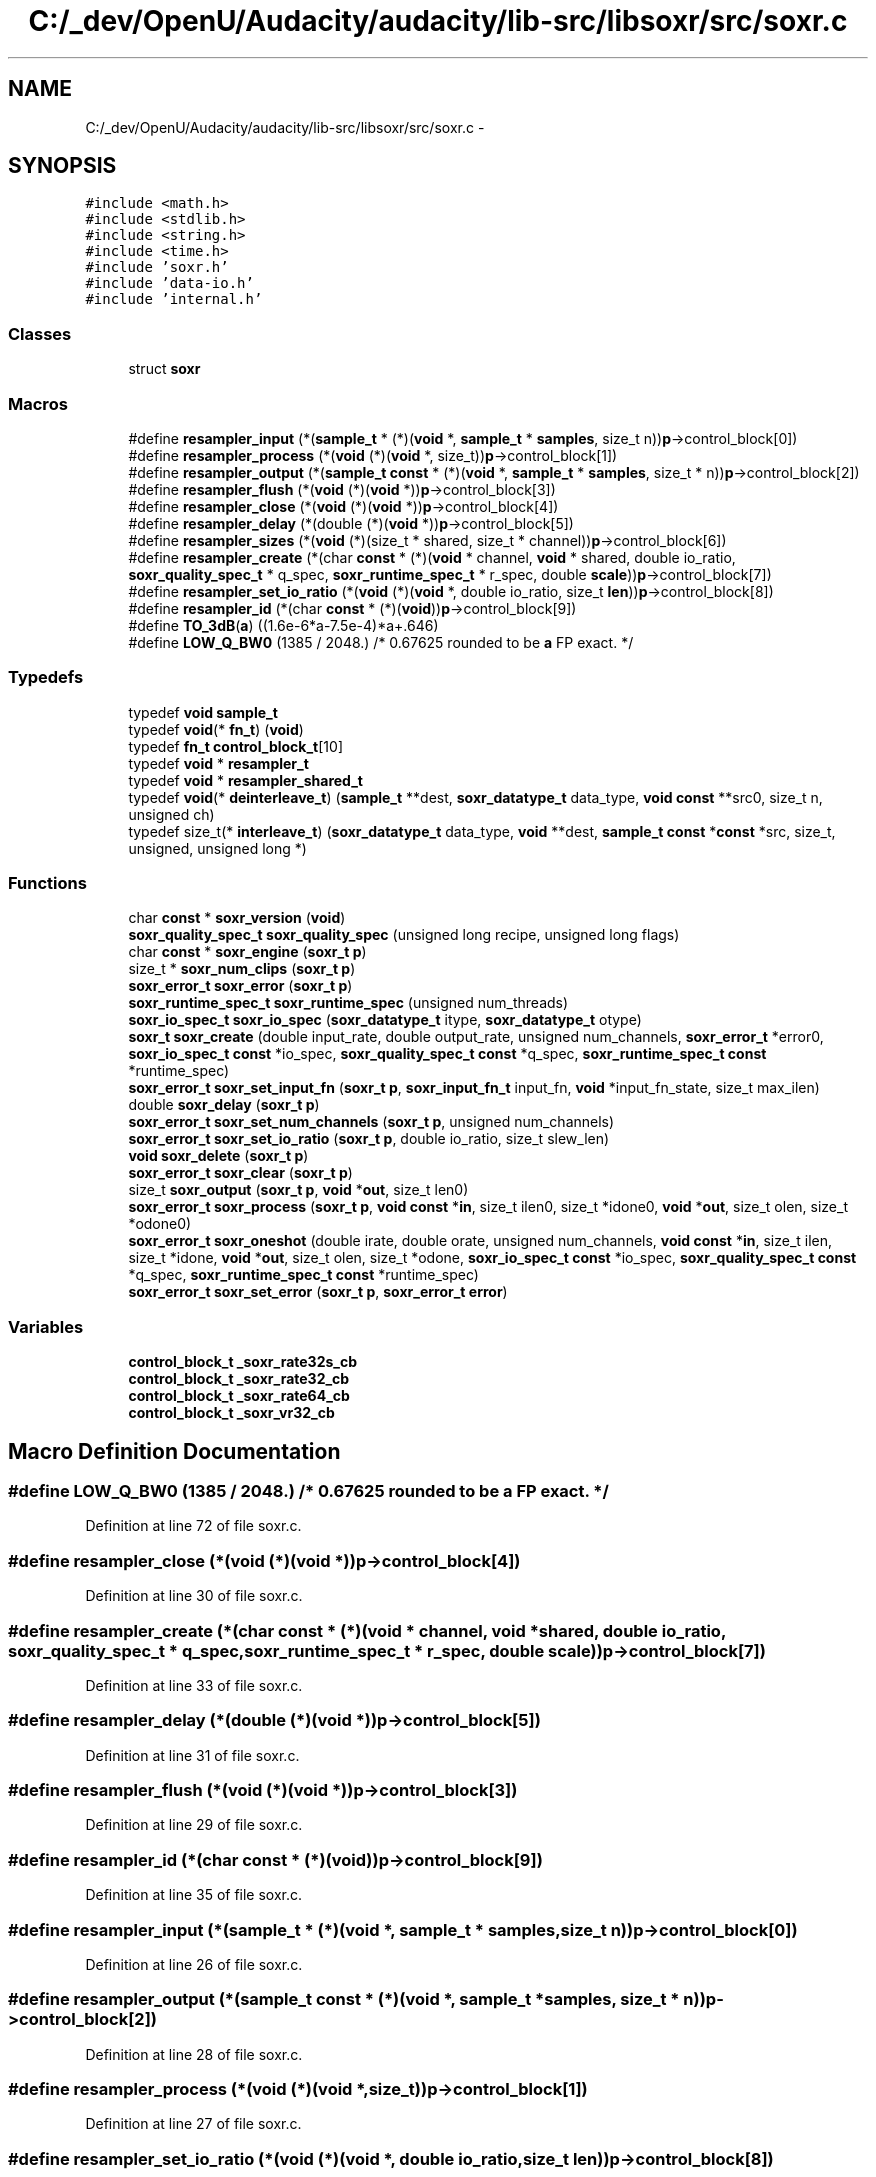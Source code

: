 .TH "C:/_dev/OpenU/Audacity/audacity/lib-src/libsoxr/src/soxr.c" 3 "Thu Apr 28 2016" "Audacity" \" -*- nroff -*-
.ad l
.nh
.SH NAME
C:/_dev/OpenU/Audacity/audacity/lib-src/libsoxr/src/soxr.c \- 
.SH SYNOPSIS
.br
.PP
\fC#include <math\&.h>\fP
.br
\fC#include <stdlib\&.h>\fP
.br
\fC#include <string\&.h>\fP
.br
\fC#include <time\&.h>\fP
.br
\fC#include 'soxr\&.h'\fP
.br
\fC#include 'data\-io\&.h'\fP
.br
\fC#include 'internal\&.h'\fP
.br

.SS "Classes"

.in +1c
.ti -1c
.RI "struct \fBsoxr\fP"
.br
.in -1c
.SS "Macros"

.in +1c
.ti -1c
.RI "#define \fBresampler_input\fP   (*(\fBsample_t\fP * (*)(\fBvoid\fP *, \fBsample_t\fP * \fBsamples\fP, size_t   n))\fBp\fP\->control_block[0])"
.br
.ti -1c
.RI "#define \fBresampler_process\fP   (*(\fBvoid\fP (*)(\fBvoid\fP *, size_t))\fBp\fP\->control_block[1])"
.br
.ti -1c
.RI "#define \fBresampler_output\fP   (*(\fBsample_t\fP \fBconst\fP * (*)(\fBvoid\fP *, \fBsample_t\fP * \fBsamples\fP, size_t * n))\fBp\fP\->control_block[2])"
.br
.ti -1c
.RI "#define \fBresampler_flush\fP   (*(\fBvoid\fP (*)(\fBvoid\fP *))\fBp\fP\->control_block[3])"
.br
.ti -1c
.RI "#define \fBresampler_close\fP   (*(\fBvoid\fP (*)(\fBvoid\fP *))\fBp\fP\->control_block[4])"
.br
.ti -1c
.RI "#define \fBresampler_delay\fP   (*(double (*)(\fBvoid\fP *))\fBp\fP\->control_block[5])"
.br
.ti -1c
.RI "#define \fBresampler_sizes\fP   (*(\fBvoid\fP (*)(size_t * shared, size_t * channel))\fBp\fP\->control_block[6])"
.br
.ti -1c
.RI "#define \fBresampler_create\fP   (*(char \fBconst\fP * (*)(\fBvoid\fP * channel, \fBvoid\fP * shared, double io_ratio, \fBsoxr_quality_spec_t\fP * q_spec, \fBsoxr_runtime_spec_t\fP * r_spec, double \fBscale\fP))\fBp\fP\->control_block[7])"
.br
.ti -1c
.RI "#define \fBresampler_set_io_ratio\fP   (*(\fBvoid\fP (*)(\fBvoid\fP *, double io_ratio, size_t \fBlen\fP))\fBp\fP\->control_block[8])"
.br
.ti -1c
.RI "#define \fBresampler_id\fP   (*(char \fBconst\fP * (*)(\fBvoid\fP))\fBp\fP\->control_block[9])"
.br
.ti -1c
.RI "#define \fBTO_3dB\fP(\fBa\fP)             ((1\&.6e\-6*a\-7\&.5e\-4)*a+\&.646)"
.br
.ti -1c
.RI "#define \fBLOW_Q_BW0\fP   (1385 / 2048\&.) /* 0\&.67625 rounded to be \fBa\fP FP exact\&. */"
.br
.in -1c
.SS "Typedefs"

.in +1c
.ti -1c
.RI "typedef \fBvoid\fP \fBsample_t\fP"
.br
.ti -1c
.RI "typedef \fBvoid\fP(* \fBfn_t\fP) (\fBvoid\fP)"
.br
.ti -1c
.RI "typedef \fBfn_t\fP \fBcontrol_block_t\fP[10]"
.br
.ti -1c
.RI "typedef \fBvoid\fP * \fBresampler_t\fP"
.br
.ti -1c
.RI "typedef \fBvoid\fP * \fBresampler_shared_t\fP"
.br
.ti -1c
.RI "typedef \fBvoid\fP(* \fBdeinterleave_t\fP) (\fBsample_t\fP **dest, \fBsoxr_datatype_t\fP data_type, \fBvoid\fP \fBconst\fP **src0, size_t n, unsigned ch)"
.br
.ti -1c
.RI "typedef size_t(* \fBinterleave_t\fP) (\fBsoxr_datatype_t\fP data_type, \fBvoid\fP **dest, \fBsample_t\fP \fBconst\fP *\fBconst\fP *src, size_t, unsigned, unsigned long *)"
.br
.in -1c
.SS "Functions"

.in +1c
.ti -1c
.RI "char \fBconst\fP * \fBsoxr_version\fP (\fBvoid\fP)"
.br
.ti -1c
.RI "\fBsoxr_quality_spec_t\fP \fBsoxr_quality_spec\fP (unsigned long recipe, unsigned long flags)"
.br
.ti -1c
.RI "char \fBconst\fP * \fBsoxr_engine\fP (\fBsoxr_t\fP \fBp\fP)"
.br
.ti -1c
.RI "size_t * \fBsoxr_num_clips\fP (\fBsoxr_t\fP \fBp\fP)"
.br
.ti -1c
.RI "\fBsoxr_error_t\fP \fBsoxr_error\fP (\fBsoxr_t\fP \fBp\fP)"
.br
.ti -1c
.RI "\fBsoxr_runtime_spec_t\fP \fBsoxr_runtime_spec\fP (unsigned num_threads)"
.br
.ti -1c
.RI "\fBsoxr_io_spec_t\fP \fBsoxr_io_spec\fP (\fBsoxr_datatype_t\fP itype, \fBsoxr_datatype_t\fP otype)"
.br
.ti -1c
.RI "\fBsoxr_t\fP \fBsoxr_create\fP (double input_rate, double output_rate, unsigned num_channels, \fBsoxr_error_t\fP *error0, \fBsoxr_io_spec_t\fP \fBconst\fP *io_spec, \fBsoxr_quality_spec_t\fP \fBconst\fP *q_spec, \fBsoxr_runtime_spec_t\fP \fBconst\fP *runtime_spec)"
.br
.ti -1c
.RI "\fBsoxr_error_t\fP \fBsoxr_set_input_fn\fP (\fBsoxr_t\fP \fBp\fP, \fBsoxr_input_fn_t\fP input_fn, \fBvoid\fP *input_fn_state, size_t max_ilen)"
.br
.ti -1c
.RI "double \fBsoxr_delay\fP (\fBsoxr_t\fP \fBp\fP)"
.br
.ti -1c
.RI "\fBsoxr_error_t\fP \fBsoxr_set_num_channels\fP (\fBsoxr_t\fP \fBp\fP, unsigned num_channels)"
.br
.ti -1c
.RI "\fBsoxr_error_t\fP \fBsoxr_set_io_ratio\fP (\fBsoxr_t\fP \fBp\fP, double io_ratio, size_t slew_len)"
.br
.ti -1c
.RI "\fBvoid\fP \fBsoxr_delete\fP (\fBsoxr_t\fP \fBp\fP)"
.br
.ti -1c
.RI "\fBsoxr_error_t\fP \fBsoxr_clear\fP (\fBsoxr_t\fP \fBp\fP)"
.br
.ti -1c
.RI "size_t \fBsoxr_output\fP (\fBsoxr_t\fP \fBp\fP, \fBvoid\fP *\fBout\fP, size_t len0)"
.br
.ti -1c
.RI "\fBsoxr_error_t\fP \fBsoxr_process\fP (\fBsoxr_t\fP \fBp\fP, \fBvoid\fP \fBconst\fP *\fBin\fP, size_t ilen0, size_t *idone0, \fBvoid\fP *\fBout\fP, size_t olen, size_t *odone0)"
.br
.ti -1c
.RI "\fBsoxr_error_t\fP \fBsoxr_oneshot\fP (double irate, double orate, unsigned num_channels, \fBvoid\fP \fBconst\fP *\fBin\fP, size_t ilen, size_t *idone, \fBvoid\fP *\fBout\fP, size_t olen, size_t *odone, \fBsoxr_io_spec_t\fP \fBconst\fP *io_spec, \fBsoxr_quality_spec_t\fP \fBconst\fP *q_spec, \fBsoxr_runtime_spec_t\fP \fBconst\fP *runtime_spec)"
.br
.ti -1c
.RI "\fBsoxr_error_t\fP \fBsoxr_set_error\fP (\fBsoxr_t\fP \fBp\fP, \fBsoxr_error_t\fP \fBerror\fP)"
.br
.in -1c
.SS "Variables"

.in +1c
.ti -1c
.RI "\fBcontrol_block_t\fP \fB_soxr_rate32s_cb\fP"
.br
.ti -1c
.RI "\fBcontrol_block_t\fP \fB_soxr_rate32_cb\fP"
.br
.ti -1c
.RI "\fBcontrol_block_t\fP \fB_soxr_rate64_cb\fP"
.br
.ti -1c
.RI "\fBcontrol_block_t\fP \fB_soxr_vr32_cb\fP"
.br
.in -1c
.SH "Macro Definition Documentation"
.PP 
.SS "#define LOW_Q_BW0   (1385 / 2048\&.) /* 0\&.67625 rounded to be \fBa\fP FP exact\&. */"

.PP
Definition at line 72 of file soxr\&.c\&.
.SS "#define resampler_close   (*(\fBvoid\fP (*)(\fBvoid\fP *))\fBp\fP\->control_block[4])"

.PP
Definition at line 30 of file soxr\&.c\&.
.SS "#define resampler_create   (*(char \fBconst\fP * (*)(\fBvoid\fP * channel, \fBvoid\fP * shared, double io_ratio, \fBsoxr_quality_spec_t\fP * q_spec, \fBsoxr_runtime_spec_t\fP * r_spec, double \fBscale\fP))\fBp\fP\->control_block[7])"

.PP
Definition at line 33 of file soxr\&.c\&.
.SS "#define resampler_delay   (*(double (*)(\fBvoid\fP *))\fBp\fP\->control_block[5])"

.PP
Definition at line 31 of file soxr\&.c\&.
.SS "#define resampler_flush   (*(\fBvoid\fP (*)(\fBvoid\fP *))\fBp\fP\->control_block[3])"

.PP
Definition at line 29 of file soxr\&.c\&.
.SS "#define resampler_id   (*(char \fBconst\fP * (*)(\fBvoid\fP))\fBp\fP\->control_block[9])"

.PP
Definition at line 35 of file soxr\&.c\&.
.SS "#define resampler_input   (*(\fBsample_t\fP * (*)(\fBvoid\fP *, \fBsample_t\fP * \fBsamples\fP, size_t   n))\fBp\fP\->control_block[0])"

.PP
Definition at line 26 of file soxr\&.c\&.
.SS "#define resampler_output   (*(\fBsample_t\fP \fBconst\fP * (*)(\fBvoid\fP *, \fBsample_t\fP * \fBsamples\fP, size_t * n))\fBp\fP\->control_block[2])"

.PP
Definition at line 28 of file soxr\&.c\&.
.SS "#define resampler_process   (*(\fBvoid\fP (*)(\fBvoid\fP *, size_t))\fBp\fP\->control_block[1])"

.PP
Definition at line 27 of file soxr\&.c\&.
.SS "#define resampler_set_io_ratio   (*(\fBvoid\fP (*)(\fBvoid\fP *, double io_ratio, size_t \fBlen\fP))\fBp\fP\->control_block[8])"

.PP
Definition at line 34 of file soxr\&.c\&.
.SS "#define resampler_sizes   (*(\fBvoid\fP (*)(size_t * shared, size_t * channel))\fBp\fP\->control_block[6])"

.PP
Definition at line 32 of file soxr\&.c\&.
.SS "#define TO_3dB(\fBa\fP)   ((1\&.6e\-6*a\-7\&.5e\-4)*a+\&.646)"

.PP
Definition at line 71 of file soxr\&.c\&.
.SH "Typedef Documentation"
.PP 
.SS "typedef \fBfn_t\fP control_block_t[10]"

.PP
Definition at line 24 of file soxr\&.c\&.
.SS "typedef \fBvoid\fP(*  deinterleave_t) (\fBsample_t\fP **dest, \fBsoxr_datatype_t\fP data_type, \fBvoid\fP \fBconst\fP **src0, size_t n, unsigned ch)"

.PP
Definition at line 39 of file soxr\&.c\&.
.SS "typedef \fBvoid\fP(*  fn_t) (\fBvoid\fP)"

.PP
Definition at line 23 of file soxr\&.c\&.
.SS "typedef size_t(*  interleave_t) (\fBsoxr_datatype_t\fP data_type, \fBvoid\fP **dest, \fBsample_t\fP \fBconst\fP *\fBconst\fP *src, size_t, unsigned, unsigned long *)"

.PP
Definition at line 41 of file soxr\&.c\&.
.SS "typedef \fBvoid\fP* \fBresampler_shared_t\fP"

.PP
Definition at line 38 of file soxr\&.c\&.
.SS "typedef \fBvoid\fP* \fBresampler_t\fP"

.PP
Definition at line 37 of file soxr\&.c\&.
.SS "typedef \fBvoid\fP \fBsample_t\fP"

.PP
Definition at line 22 of file soxr\&.c\&.
.SH "Function Documentation"
.PP 
.SS "\fBsoxr_error_t\fP soxr_clear (\fBsoxr_t\fP p)"

.PP
Definition at line 394 of file soxr\&.c\&.
.SS "\fBsoxr_t\fP soxr_create (double input_rate, double output_rate, unsigned num_channels, \fBsoxr_error_t\fP * error0, \fBsoxr_io_spec_t\fP \fBconst\fP * io_spec, \fBsoxr_quality_spec_t\fP \fBconst\fP * q_spec, \fBsoxr_runtime_spec_t\fP \fBconst\fP * runtime_spec)"

.PP
Definition at line 199 of file soxr\&.c\&.
.SS "double soxr_delay (\fBsoxr_t\fP p)"

.PP
Definition at line 305 of file soxr\&.c\&.
.SS "\fBvoid\fP soxr_delete (\fBsoxr_t\fP p)"

.PP
Definition at line 386 of file soxr\&.c\&.
.SS "char \fBconst\fP* soxr_engine (\fBsoxr_t\fP p)"

.PP
Definition at line 111 of file soxr\&.c\&.
.SS "\fBsoxr_error_t\fP soxr_error (\fBsoxr_t\fP p)"

.PP
Definition at line 125 of file soxr\&.c\&.
.SS "\fBsoxr_io_spec_t\fP \fBsoxr_io_spec\fP (\fBsoxr_datatype_t\fP itype, \fBsoxr_datatype_t\fP otype)"

.PP
Definition at line 145 of file soxr\&.c\&.
.SS "size_t* soxr_num_clips (\fBsoxr_t\fP p)"

.PP
Definition at line 118 of file soxr\&.c\&.
.SS "\fBsoxr_error_t\fP soxr_oneshot (double irate, double orate, unsigned num_channels, \fBvoid\fP \fBconst\fP * in, size_t ilen, size_t * idone, \fBvoid\fP * out, size_t olen, size_t * odone, \fBsoxr_io_spec_t\fP \fBconst\fP * io_spec, \fBsoxr_quality_spec_t\fP \fBconst\fP * q_spec, \fBsoxr_runtime_spec_t\fP \fBconst\fP * runtime_spec)"

.PP
Definition at line 601 of file soxr\&.c\&.
.SS "size_t soxr_output (\fBsoxr_t\fP p, \fBvoid\fP * out, size_t len0)"

.PP
Definition at line 491 of file soxr\&.c\&.
.SS "\fBsoxr_error_t\fP soxr_process (\fBsoxr_t\fP p, \fBvoid\fP \fBconst\fP * in, size_t ilen0, size_t * idone0, \fBvoid\fP * out, size_t olen, size_t * odone0)"

.PP
Definition at line 545 of file soxr\&.c\&.
.SS "\fBsoxr_quality_spec_t\fP \fBsoxr_quality_spec\fP (unsigned long recipe, unsigned long flags)"

.PP
Definition at line 74 of file soxr\&.c\&.
.SS "\fBsoxr_runtime_spec_t\fP \fBsoxr_runtime_spec\fP (unsigned num_threads)"

.PP
Definition at line 132 of file soxr\&.c\&.
.SS "\fBsoxr_error_t\fP soxr_set_error (\fBsoxr_t\fP p, \fBsoxr_error_t\fP error)"

.PP
Definition at line 628 of file soxr\&.c\&.
.SS "\fBsoxr_error_t\fP soxr_set_input_fn (\fBsoxr_t\fP p, \fBsoxr_input_fn_t\fP input_fn, \fBvoid\fP * input_fn_state, size_t max_ilen)"

.PP
Definition at line 276 of file soxr\&.c\&.
.SS "\fBsoxr_error_t\fP soxr_set_io_ratio (\fBsoxr_t\fP p, double io_ratio, size_t slew_len)"

.PP
Definition at line 363 of file soxr\&.c\&.
.SS "\fBsoxr_error_t\fP soxr_set_num_channels (\fBsoxr_t\fP p, unsigned num_channels)"

.PP
Definition at line 351 of file soxr\&.c\&.
.SS "char \fBconst\fP* soxr_version (\fBvoid\fP)"

.PP
Definition at line 15 of file soxr\&.c\&.
.SH "Variable Documentation"
.PP 
.SS "\fBcontrol_block_t\fP _soxr_rate32_cb"

.SS "\fBcontrol_block_t\fP _soxr_rate32s_cb"

.SS "\fBcontrol_block_t\fP _soxr_rate64_cb"

.SS "\fBcontrol_block_t\fP _soxr_vr32_cb"

.PP
Definition at line 760 of file vr32\&.c\&.
.SH "Author"
.PP 
Generated automatically by Doxygen for Audacity from the source code\&.
